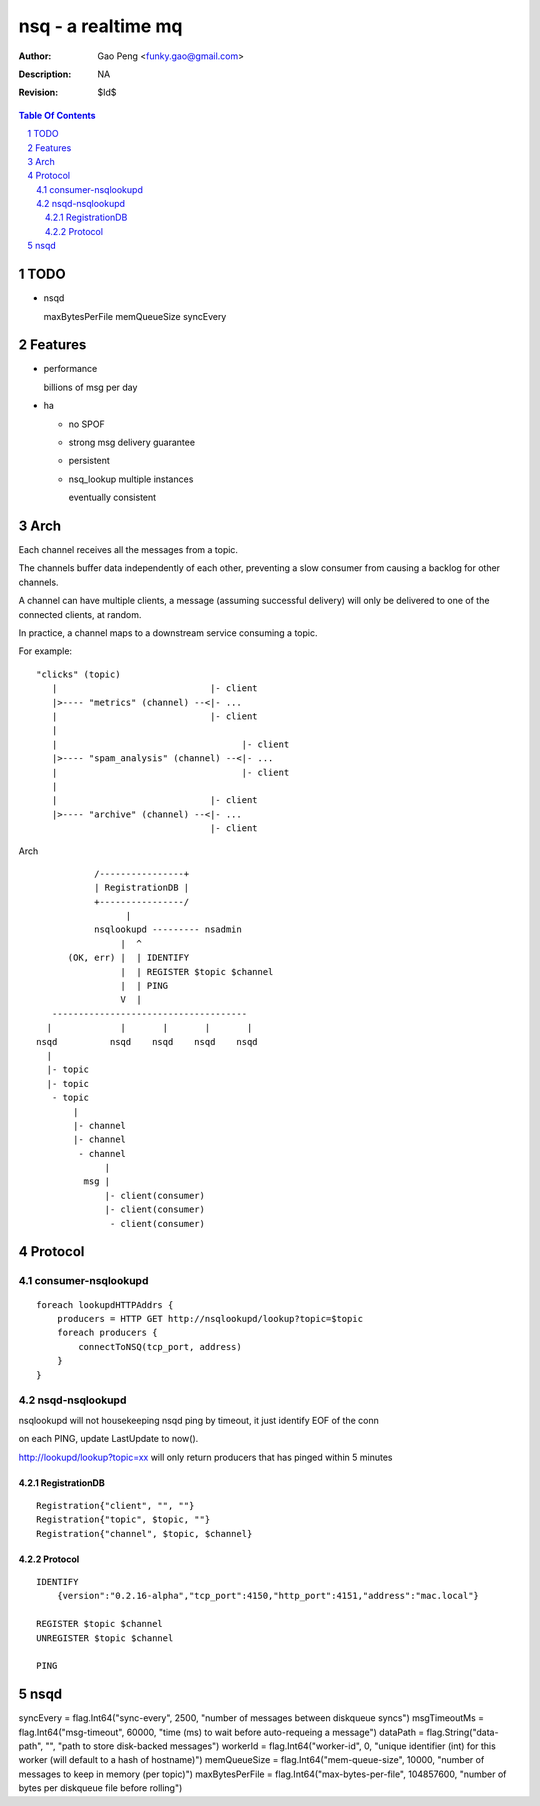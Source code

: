 =========================
nsq - a realtime mq
=========================

:Author: Gao Peng <funky.gao@gmail.com>
:Description: NA
:Revision: $Id$

.. contents:: Table Of Contents
.. section-numbering::

TODO
====

- nsqd

  maxBytesPerFile
  memQueueSize
  syncEvery


Features
============

- performance

  billions of msg per day

- ha

  - no SPOF

  - strong msg delivery guarantee

  - persistent

  - nsq_lookup multiple instances

    eventually consistent


Arch
====

Each channel receives all the messages from a topic. 

The channels buffer data independently of each other, preventing a slow consumer from causing a 
backlog for other channels. 

A channel can have multiple clients, a message (assuming successful delivery) will only be delivered 
to one of the connected clients, at random.

In practice, a channel maps to a downstream service consuming a topic.

For example:

::

    "clicks" (topic)
       |                             |- client
       |>---- "metrics" (channel) --<|- ...
       |                             |- client
       |
       |                                   |- client
       |>---- "spam_analysis" (channel) --<|- ...
       |                                   |- client
       |
       |                             |- client
       |>---- "archive" (channel) --<|- ...
                                     |- client


Arch

::

                /----------------+
                | RegistrationDB |
                +----------------/
                      |
                nsqlookupd --------- nsadmin
                     |  ^
           (OK, err) |  | IDENTIFY
                     |  | REGISTER $topic $channel
                     |  | PING
                     V  |
        -------------------------------------
       |             |       |       |       |
     nsqd          nsqd    nsqd    nsqd    nsqd
       |
       |- topic
       |- topic
        - topic
            |
            |- channel
            |- channel
             - channel
                  |
              msg |
                  |- client(consumer)
                  |- client(consumer)
                   - client(consumer)


Protocol
========

consumer-nsqlookupd
-------------------

::

        foreach lookupdHTTPAddrs {
            producers = HTTP GET http://nsqlookupd/lookup?topic=$topic
            foreach producers {
                connectToNSQ(tcp_port, address)
            }
        }


nsqd-nsqlookupd
---------------

nsqlookupd will not housekeeping nsqd ping by timeout, it just identify EOF of the conn

on each PING, update LastUpdate to now(). 

http://lookupd/lookup?topic=xx will only return producers that has pinged within 5 minutes

RegistrationDB
^^^^^^^^^^^^^^

::

        Registration{"client", "", ""}
        Registration{"topic", $topic, ""}
        Registration{"channel", $topic, $channel}


Protocol
^^^^^^^^

::

        IDENTIFY
            {version":"0.2.16-alpha","tcp_port":4150,"http_port":4151,"address":"mac.local"}

        REGISTER $topic $channel
        UNREGISTER $topic $channel

        PING


nsqd
====

syncEvery       = flag.Int64("sync-every", 2500, "number of messages between diskqueue syncs")
msgTimeoutMs    = flag.Int64("msg-timeout", 60000, "time (ms) to wait before auto-requeing a message")
dataPath        = flag.String("data-path", "", "path to store disk-backed messages")
workerId        = flag.Int64("worker-id", 0, "unique identifier (int) for this worker (will default to a hash of hostname)")
memQueueSize    = flag.Int64("mem-queue-size", 10000, "number of messages to keep in memory (per topic)")
maxBytesPerFile = flag.Int64("max-bytes-per-file", 104857600, "number of bytes per diskqueue file before rolling")

